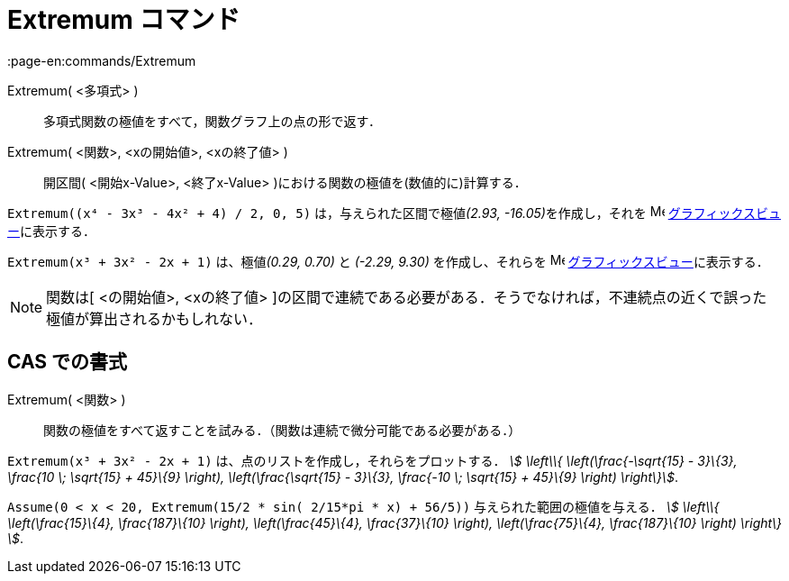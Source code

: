 = Extremum コマンド
:page-en:commands/Extremum
ifdef::env-github[:imagesdir: /ja/modules/ROOT/assets/images]

Extremum( <多項式> )::
  多項式関数の極値をすべて，関数グラフ上の点の形で返す．
Extremum( <関数>, <xの開始値>, <xの終了値> )::
  開区間( <開始x-Value>, <終了x-Value> )における関数の極値を(数値的に)計算する．

[EXAMPLE]
====

`++Extremum((x⁴ - 3x³ - 4x² + 4) / 2, 0, 5)++` は，与えられた区間で極値__(2.93, -16.05)__を作成し，それを
image:16px-Menu_view_graphics.svg.png[Menu view graphics.svg,width=16,height=16]
xref:/グラフィックスビュー.adoc[グラフィックスビュー]に表示する．

====

[EXAMPLE]
====

`++Extremum(x³ + 3x² - 2x + 1)++` は、極値__(0.29, 0.70)__ と _(-2.29, 9.30)_ を作成し、それらを
image:16px-Menu_view_graphics.svg.png[Menu view graphics.svg,width=16,height=16]
xref:/グラフィックスビュー.adoc[グラフィックスビュー]に表示する．

====

[NOTE]
====

関数は[ <の開始値>, <xの終了値>
]の区間で連続である必要がある．そうでなければ，不連続点の近くで誤った極値が算出されるかもしれない．

====

== CAS での書式

Extremum( <関数> )::
  関数の極値をすべて返すことを試みる．（関数は連続で微分可能である必要がある．）

[EXAMPLE]
====

`++Extremum(x³ + 3x² - 2x + 1)++` は、点のリストを作成し，それらをプロットする． _stem:[ \left\\{
\left(\frac{-\sqrt{15} - 3}\{3}, \frac{10 \; \sqrt{15} + 45}\{9} \right), \left(\frac{\sqrt{15} - 3}\{3},
\frac{-10 \; \sqrt{15} + 45}\{9} \right) \right\}]_.

====

[EXAMPLE]
====

`++Assume(0 < x < 20, Extremum(15/2 * sin( 2/15*pi * x) + 56/5))++` 与えられた範囲の極値を与える． _stem:[ \left\\{
\left(\frac{15}\{4}, \frac{187}\{10} \right), \left(\frac{45}\{4}, \frac{37}\{10} \right), \left(\frac{75}\{4},
\frac{187}\{10} \right) \right\} ]_.

====
